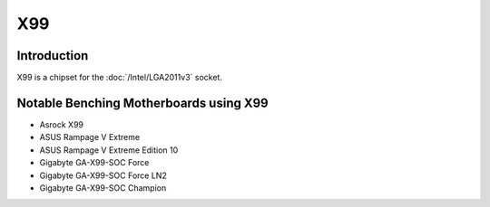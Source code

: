 ================
X99
================

Introduction
================

X99 is a chipset for the :doc:`/Intel/LGA2011v3` socket.

Notable Benching Motherboards using X99
========================================

* Asrock X99 
* ASUS Rampage V Extreme
* ASUS Rampage V Extreme Edition 10
* Gigabyte GA-X99-SOC Force
* Gigabyte GA-X99-SOC Force LN2
* Gigabyte GA-X99-SOC Champion